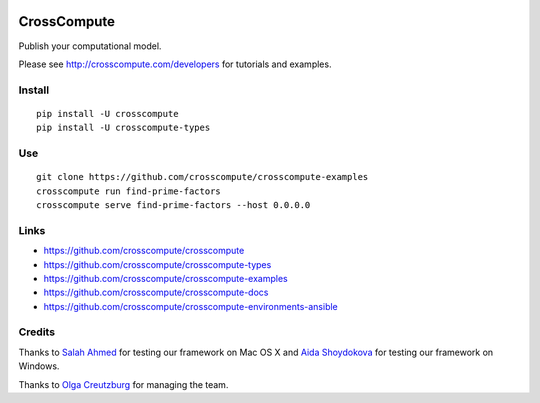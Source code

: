 .. image:: https://travis-ci.org/crosscompute/crosscompute.svg?branch=master
    :target: https://travis-ci.org/crosscompute/crosscompute

.. image:: https://badges.gitter.im/crosscompute.svg
    :target: https://gitter.im/crosscompute


CrossCompute
============
Publish your computational model.

Please see http://crosscompute.com/developers for tutorials and examples.


Install
-------
::

    pip install -U crosscompute
    pip install -U crosscompute-types


Use
---
::

    git clone https://github.com/crosscompute/crosscompute-examples
    crosscompute run find-prime-factors
    crosscompute serve find-prime-factors --host 0.0.0.0


Links
-----
- https://github.com/crosscompute/crosscompute
- https://github.com/crosscompute/crosscompute-types
- https://github.com/crosscompute/crosscompute-examples
- https://github.com/crosscompute/crosscompute-docs
- https://github.com/crosscompute/crosscompute-environments-ansible


Credits
-------
Thanks to `Salah Ahmed <https://github.com/salah93>`_ for testing our framework on Mac OS X and `Aida Shoydokova <https://github.com/AShoydokova>`_ for testing our framework on Windows.

Thanks to `Olga Creutzburg <https://github.com/olga0911>`_ for managing the team.
